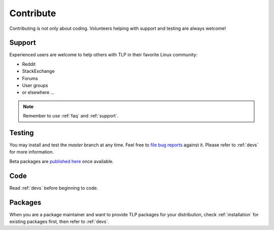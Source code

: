 .. _contrib:

Contribute
==========
Contributing is not only about coding. Volunteers helping with support and testing
are always welcome!

Support
-------
Experienced users are welcome to help others with TLP in their favorite Linux
community:

* Reddit
* StackExchange
* Forums
* User groups
* or elsewhere ...

.. note::

    Remember to use :ref:`faq` and :ref:`support`.

Testing
-------
You may install and test the `master` branch at any time. Feel free to `file bug
reports <https://github.com/linrunner/TLP/blob/master/.github/Bug_Reporting_Howto.md>`_
against it. Please refer to :ref:`devs` for more information.

Beta packages are `published here <https://download.linrunner.de/packages/>`_
once available.

Code
----
Read :ref:`devs` before beginning to code.

Packages
--------
When you are a package maintainer and want to provide TLP packages for your
distribution, check :ref:`installation` for existing packages first, then refer
to :ref:`devs`.
